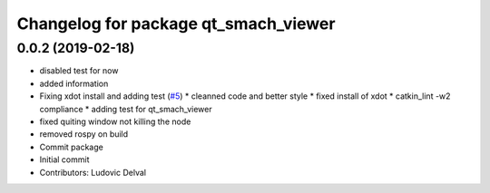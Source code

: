 ^^^^^^^^^^^^^^^^^^^^^^^^^^^^^^^^^^^^^
Changelog for package qt_smach_viewer
^^^^^^^^^^^^^^^^^^^^^^^^^^^^^^^^^^^^^

0.0.2 (2019-02-18)
------------------
* disabled test for now
* added information
* Fixing xdot install and adding test (`#5 <https://github.com/ipa-led/qt_smach_viewer/issues/5>`_)
  * cleanned code and better style
  * fixed install of xdot
  * catkin_lint -w2 compliance
  * adding test for qt_smach_viewer
* fixed quiting window not killing the node
* removed rospy on build
* Commit package
* Initial commit
* Contributors: Ludovic Delval
